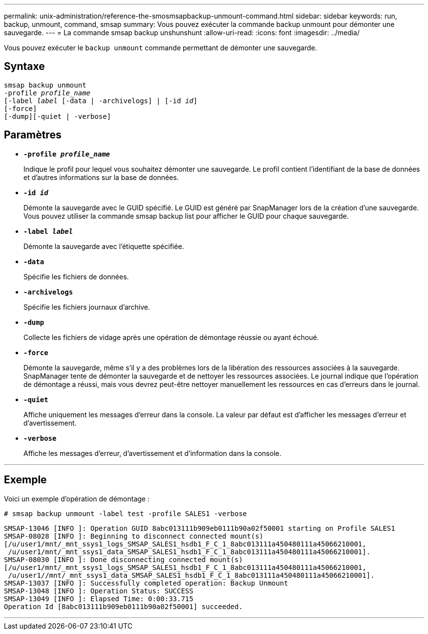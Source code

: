 ---
permalink: unix-administration/reference-the-smosmsapbackup-unmount-command.html 
sidebar: sidebar 
keywords: run, backup, unmount, command, smsap 
summary: Vous pouvez exécuter la commande backup unmount pour démonter une sauvegarde. 
---
= La commande smsap backup unshunshunt
:allow-uri-read: 
:icons: font
:imagesdir: ../media/


[role="lead"]
Vous pouvez exécuter le `backup unmount` commande permettant de démonter une sauvegarde.



== Syntaxe

[listing, subs="+macros"]
----
pass:quotes[smsap backup unmount
-profile _profile_name_
[-label _label_ [-data | -archivelogs\] | [-id _id_\]
[-force\]
[-dump\][-quiet | -verbose\]]
----


== Paramètres

* ``*-profile _profile_name_*``
+
Indique le profil pour lequel vous souhaitez démonter une sauvegarde. Le profil contient l'identifiant de la base de données et d'autres informations sur la base de données.

* ``*-id _id_*``
+
Démonte la sauvegarde avec le GUID spécifié. Le GUID est généré par SnapManager lors de la création d'une sauvegarde. Vous pouvez utiliser la commande smsap backup list pour afficher le GUID pour chaque sauvegarde.

* ``*-label _label_*``
+
Démonte la sauvegarde avec l'étiquette spécifiée.

* ``*-data*``
+
Spécifie les fichiers de données.

* ``*-archivelogs*``
+
Spécifie les fichiers journaux d'archive.

* ``*-dump*``
+
Collecte les fichiers de vidage après une opération de démontage réussie ou ayant échoué.

* ``*-force*``
+
Démonte la sauvegarde, même s'il y a des problèmes lors de la libération des ressources associées à la sauvegarde. SnapManager tente de démonter la sauvegarde et de nettoyer les ressources associées. Le journal indique que l'opération de démontage a réussi, mais vous devrez peut-être nettoyer manuellement les ressources en cas d'erreurs dans le journal.

* ``*-quiet*``
+
Affiche uniquement les messages d'erreur dans la console. La valeur par défaut est d'afficher les messages d'erreur et d'avertissement.

* ``*-verbose*``
+
Affiche les messages d'erreur, d'avertissement et d'information dans la console.



'''


== Exemple

Voici un exemple d'opération de démontage :

[listing]
----
# smsap backup unmount -label test -profile SALES1 -verbose
----
[listing]
----
SMSAP-13046 [INFO ]: Operation GUID 8abc013111b909eb0111b90a02f50001 starting on Profile SALES1
SMSAP-08028 [INFO ]: Beginning to disconnect connected mount(s)
[/u/user1/mnt/_mnt_ssys1_logs_SMSAP_SALES1_hsdb1_F_C_1_8abc013111a450480111a45066210001,
 /u/user1/mnt/_mnt_ssys1_data_SMSAP_SALES1_hsdb1_F_C_1_8abc013111a450480111a45066210001].
SMSAP-08030 [INFO ]: Done disconnecting connected mount(s)
[/u/user1/mnt/_mnt_ssys1_logs_SMSAP_SALES1_hsdb1_F_C_1_8abc013111a450480111a45066210001,
 /u/user1//mnt/_mnt_ssys1_data_SMSAP_SALES1_hsdb1_F_C_1_8abc013111a450480111a45066210001].
SMSAP-13037 [INFO ]: Successfully completed operation: Backup Unmount
SMSAP-13048 [INFO ]: Operation Status: SUCCESS
SMSAP-13049 [INFO ]: Elapsed Time: 0:00:33.715
Operation Id [8abc013111b909eb0111b90a02f50001] succeeded.
----
'''